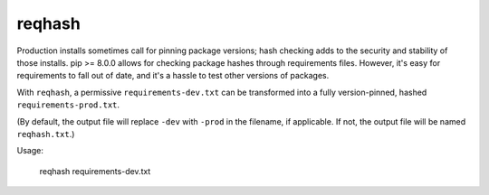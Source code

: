 ===============================
reqhash
===============================

Production installs sometimes call for pinning package versions; hash checking adds to the security and stability of those installs.  pip >= 8.0.0 allows for checking package hashes through requirements files.  However, it's easy for requirements to fall out of date, and it's a hassle to test other versions of packages.

With ``reqhash``, a permissive ``requirements-dev.txt`` can be transformed into a fully version-pinned, hashed ``requirements-prod.txt``.

(By default, the output file will replace ``-dev`` with ``-prod`` in the filename, if applicable. If not, the output file will be named ``reqhash.txt``.)

Usage:

    reqhash requirements-dev.txt
